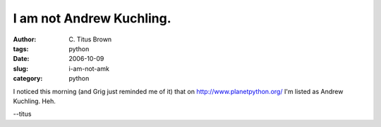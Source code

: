 I am not Andrew Kuchling.
#########################

:author: C\. Titus Brown
:tags: python
:date: 2006-10-09
:slug: i-am-not-amk
:category: python


I noticed this morning (and Grig just reminded me of it) that on
http://www.planetpython.org/ I'm listed as Andrew Kuchling.  Heh.

--titus
